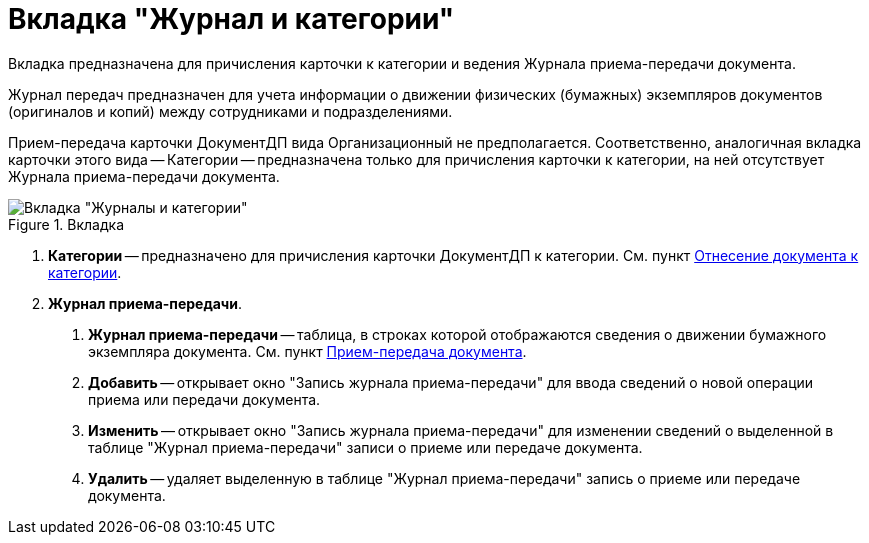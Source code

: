 = Вкладка "Журнал и категории"

Вкладка предназначена для причисления карточки к категории и ведения Журнала приема-передачи документа.

Журнал передач предназначен для учета информации о движении физических (бумажных) экземпляров документов (оригиналов и копий) между сотрудниками и подразделениями.

Прием-передача карточки ДокументДП вида Организационный не предполагается. Соответственно, аналогичная вкладка карточки этого вида -- Категории -- предназначена только для причисления карточки к категории, на ней отсутствует Журнала приема-передачи документа.

image::Card_Doc_Tab_CategoryJournal.png[Вкладка "Журналы и категории",title="Вкладка "Журналы и категории""]

[arabic]
. *Категории* -- предназначено для причисления карточки ДокументДП к категории. Cм. пункт xref:Doc_Categorization.adoc[Отнесение документа к категории].
. *Журнал приема-передачи*.
[arabic]
.. *Журнал приема-передачи* -- таблица, в строках которой отображаются сведения о движении бумажного экземпляра документа. Cм. пункт xref:Acceptance_Transfer_of_Documents.adoc[Прием-передача документа].
.. *Добавить* -- открывает окно "Запись журнала приема-передачи" для ввода сведений о новой операции приема или передачи документа.
.. *Изменить* -- открывает окно "Запись журнала приема-передачи" для изменении сведений о выделенной в таблице "Журнал приема-передачи" записи о приеме или передаче документа.
.. *Удалить* -- удаляет выделенную в таблице "Журнал приема-передачи" запись о приеме или передаче документа.
